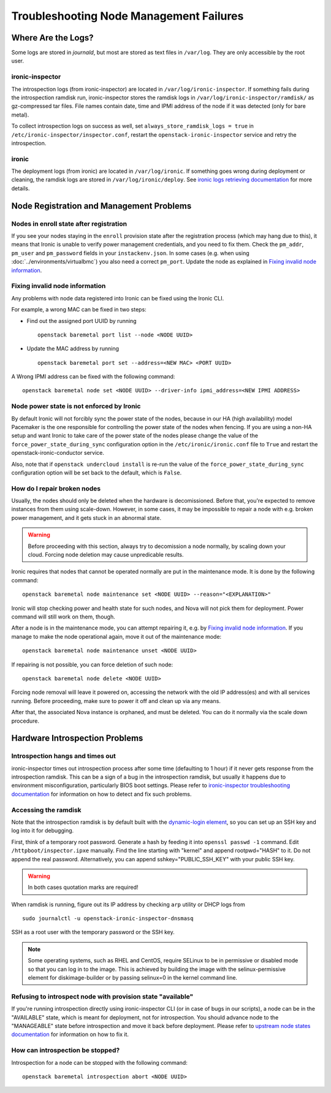 Troubleshooting Node Management Failures
========================================

Where Are the Logs?
-------------------

Some logs are stored in *journald*, but most are stored as text files in
``/var/log``. They are only accessible by the root user.

ironic-inspector
~~~~~~~~~~~~~~~~

The introspection logs (from ironic-inspector) are located in
``/var/log/ironic-inspector``. If something fails during the introspection
ramdisk run, ironic-inspector stores the ramdisk logs in
``/var/log/ironic-inspector/ramdisk/`` as gz-compressed tar files.
File names contain date, time and IPMI address of the node if it was detected
(only for bare metal).

To collect introspection logs on success as well, set
``always_store_ramdisk_logs = true`` in
``/etc/ironic-inspector/inspector.conf``, restart the
``openstack-ironic-inspector`` service and retry the introspection.

.. _ironic_logs:

ironic
~~~~~~

The deployment logs (from ironic) are located in ``/var/log/ironic``. If
something goes wrong during deployment or cleaning, the ramdisk logs are
stored in ``/var/log/ironic/deploy``. See `ironic logs retrieving documentation
<https://docs.openstack.org/ironic/latest/admin/troubleshooting.html#retrieving-logs-from-the-deploy-ramdisk>`_
for more details.

.. _node_registration_problems:

Node Registration and Management Problems
-----------------------------------------

Nodes in enroll state after registration
~~~~~~~~~~~~~~~~~~~~~~~~~~~~~~~~~~~~~~~~

If you see your nodes staying in the ``enroll`` provision state after the
registration process (which may hang due to this), it means that Ironic is
unable to verify power management credentials, and you need to fix them.
Check the ``pm_addr``, ``pm_user`` and ``pm_password`` fields in your
``instackenv.json``. In some cases (e.g. when using
:doc:`../environments/virtualbmc`) you also need a correct ``pm_port``.
Update the node as explained in `Fixing invalid node information`_.

Fixing invalid node information
~~~~~~~~~~~~~~~~~~~~~~~~~~~~~~~

Any problems with node data registered into Ironic can be fixed using the
Ironic CLI.

For example, a wrong MAC can be fixed in two steps:

* Find out the assigned port UUID by running
  ::

    openstack baremetal port list --node <NODE UUID>

* Update the MAC address by running
  ::

    openstack baremetal port set --address=<NEW MAC> <PORT UUID>

A Wrong IPMI address can be fixed with the following command::

    openstack baremetal node set <NODE UUID> --driver-info ipmi_address=<NEW IPMI ADDRESS>

Node power state is not enforced by Ironic
~~~~~~~~~~~~~~~~~~~~~~~~~~~~~~~~~~~~~~~~~~

By default Ironic will not forcibly sync the power state of the nodes,
because in our HA (high availability) model Pacemaker is the
one responsible for controlling the power state of the nodes
when fencing.  If you are using a non-HA setup and want Ironic
to take care of the power state of the nodes please change the
value of the ``force_power_state_during_sync`` configuration option
in the ``/etc/ironic/ironic.conf`` file to ``True`` and restart the
openstack-ironic-conductor service.

Also, note that if ``openstack undercloud install`` is re-run the value of
the ``force_power_state_during_sync`` configuration option will be set back to
the default, which is ``False``.

How do I repair broken nodes
~~~~~~~~~~~~~~~~~~~~~~~~~~~~

Usually, the nodes should only be deleted when the hardware is decomissioned.
Before that, you're expected to remove instances from them using scale-down.
However, in some cases, it may be impossible to repair a node with e.g. broken
power management, and it gets stuck in an abnormal state.

.. warning::
    Before proceeding with this section, always try to decomission a node
    normally, by scaling down your cloud. Forcing node deletion may cause
    unpredicable results.

Ironic requires that nodes that cannot be operated normally are put in the
maintenance mode. It is done by the following command::

    openstack baremetal node maintenance set <NODE UUID> --reason="<EXPLANATION>"

Ironic will stop checking power and health state for such nodes, and Nova will
not pick them for deployment. Power command will still work on them, though.

After a node is in the maintenance mode, you can attempt repairing it, e.g. by
`Fixing invalid node information`_. If you manage to make the node operational
again, move it out of the maintenance mode::

    openstack baremetal node maintenance unset <NODE UUID>

If repairing is not possible, you can force deletion of such node::

    openstack baremetal node delete <NODE UUID>

Forcing node removal will leave it powered on, accessing the network with
the old IP address(es) and with all services running. Before proceeding, make
sure to power it off and clean up via any means.

After that, the associated Nova instance is orphaned, and must be deleted.
You can do it normally via the scale down procedure.

.. _introspection_problems:

Hardware Introspection Problems
-------------------------------

Introspection hangs and times out
~~~~~~~~~~~~~~~~~~~~~~~~~~~~~~~~~

ironic-inspector times out introspection process after some time (defaulting to
1 hour) if it never gets response from the introspection ramdisk.  This can be
a sign of a bug in the introspection ramdisk, but usually it happens due to
environment misconfiguration, particularly BIOS boot settings. Please refer to
`ironic-inspector troubleshooting documentation
<https://docs.openstack.org/ironic-inspector/latest/user/troubleshooting.html>`_
for information on how to detect and fix such problems.

Accessing the ramdisk
~~~~~~~~~~~~~~~~~~~~~

Note that the introspection ramdisk is by default built with the
`dynamic-login element
<http://docs.openstack.org/developer/diskimage-builder/elements/dynamic-login/README.html>`_,
so you can set up an SSH key and log into it for debugging.

First, think of a temporary root password. Generate a hash by feeding it
into ``openssl passwd -1`` command. Edit ``/httpboot/inspector.ipxe``
manually. Find the line starting with "kernel" and append rootpwd="HASH" to it.
Do not append the real password. Alternatively, you can append
sshkey="PUBLIC_SSH_KEY" with your public SSH key.

.. warning::
    In both cases quotation marks are required!

When ramdisk is running, figure out its IP address by checking ``arp`` utility
or DHCP logs from

::

    sudo journalctl -u openstack-ironic-inspector-dnsmasq

SSH as a root user with the temporary password or the SSH key.

.. note::
    Some operating systems, such as RHEL and CentOS, require SELinux to be in permissive or disabled
    mode so that you can log in to the image. This is achieved by building the
    image with the selinux-permissive element for diskimage-builder or by
    passing selinux=0 in the kernel command line.

Refusing to introspect node with provision state "available"
~~~~~~~~~~~~~~~~~~~~~~~~~~~~~~~~~~~~~~~~~~~~~~~~~~~~~~~~~~~~

If you're running introspection directly using ironic-inspector CLI (or in case
of bugs in our scripts), a node can be in the "AVAILABLE" state, which is meant
for deployment, not for introspection. You should advance node to the
"MANAGEABLE" state before introspection and move it back before deployment.
Please refer to `upstream node states documentation
<https://docs.openstack.org/ironic-inspector/latest/user/usage.html#node-states>`_
for information on how to fix it.

How can introspection be stopped?
~~~~~~~~~~~~~~~~~~~~~~~~~~~~~~~~~

Introspection for a node can be stopped with the following command::

    openstack baremetal introspection abort <NODE UUID>

